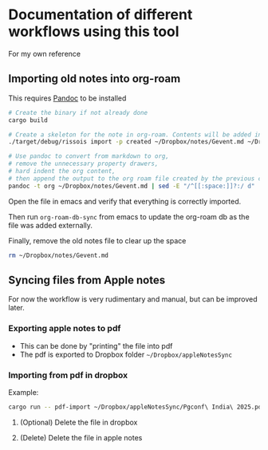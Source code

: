 * Documentation of different workflows using this tool
  For my own reference
** Importing old notes into org-roam
   This requires [[https://pandoc.org/][Pandoc]] to be installed
   #+begin_src bash
     # Create the binary if not already done
     cargo build

     # Create a skeleton for the note in org-roam. Contents will be added in next command
     ./target/debug/rissois import -p created ~/Dropbox/notes/Gevent.md ~/Dropbox/RoamNotes

     # Use pandoc to convert from markdown to org,
     # remove the unnecessary property drawers,
     # hard indent the org content,
     # then append the output to the org roam file created by the previous command
     pandoc -t org ~/Dropbox/notes/Gevent.md | sed -E "/^[[:space:]]?:/ d" | ./target/debug/rissois indent --stdin >> ~/Dropbox/RoamNotes/20130221223303-gevent.org
   #+end_src

   Open the file in emacs and verify that everything is correctly imported.

   Then run ~org-roam-db-sync~ from emacs to update the org-roam db as
   the file was added externally.

   Finally, remove the old notes file to clear up the space
   #+begin_src bash
     rm ~/Dropbox/notes/Gevent.md
   #+end_src

** Syncing files from Apple notes
   For now the workflow is very rudimentary and manual, but can be
   improved later.
*** Exporting apple notes to pdf
    - This can be done by "printing" the file into pdf
    - The pdf is exported to Dropbox folder =~/Dropbox/appleNotesSync=
*** Importing from pdf in dropbox
    Example:
    #+begin_src bash
      cargo run -- pdf-import ~/Dropbox/appleNotesSync/Pgconf\ India\ 2025.pdf ~/organon/roam
    #+end_src
**** (Optional) Delete the file in dropbox
**** (Delete) Delete the file in apple notes
